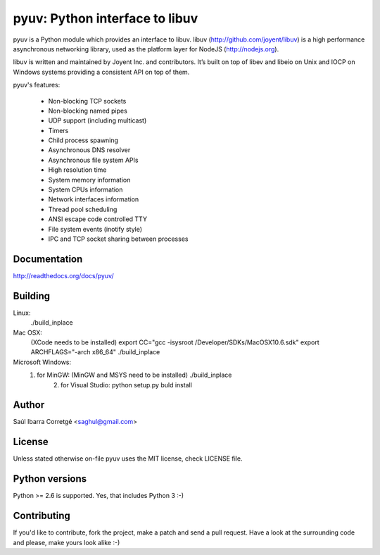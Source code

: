 
===============================
pyuv: Python interface to libuv
===============================

pyuv is a Python module which provides an interface to libuv.
libuv (http://github.com/joyent/libuv) is a high performance
asynchronous networking library, used as the platform layer for
NodeJS (http://nodejs.org).

libuv is written and maintained by Joyent Inc. and contributors.
It’s built on top of libev and libeio on Unix and IOCP on Windows systems
providing a consistent API on top of them.

pyuv's features:

 * Non-blocking TCP sockets
 * Non-blocking named pipes
 * UDP support (including multicast)
 * Timers
 * Child process spawning
 * Asynchronous DNS resolver
 * Asynchronous file system APIs
 * High resolution time
 * System memory information
 * System CPUs information
 * Network interfaces information
 * Thread pool scheduling
 * ANSI escape code controlled TTY
 * File system events (inotify style)
 * IPC and TCP socket sharing between processes


Documentation
=============

http://readthedocs.org/docs/pyuv/


Building
========

Linux:
    ./build_inplace

Mac OSX:
    (XCode needs to be installed)
    export CC="gcc -isysroot /Developer/SDKs/MacOSX10.6.sdk"
    export ARCHFLAGS="-arch x86_64"
    ./build_inplace

Microsoft Windows:
    1. for MinGW: (MinGW and MSYS need to be installed)  ./build_inplace
	2. for Visual Studio: python setup.py buld install

Author
======

Saúl Ibarra Corretgé <saghul@gmail.com>


License
=======

Unless stated otherwise on-file pyuv uses the MIT license, check LICENSE file.


Python versions
===============

Python >= 2.6 is supported. Yes, that includes Python 3 :-)


Contributing
============

If you'd like to contribute, fork the project, make a patch and send a pull
request. Have a look at the surrounding code and please, make yours look
alike :-)

